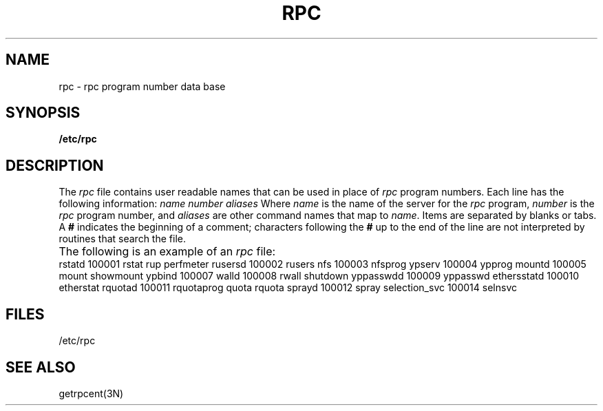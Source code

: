 .\"$Copyright:	$
.V=$Header: rpc.5 1.4 87/06/22 $
.TH RPC 5 "\*(V)" "4BSD"
.SH NAME
rpc \- rpc program number data base
.SH SYNOPSIS
.B /etc/rpc
.SH DESCRIPTION
The
.I rpc
file contains user readable names that can be used in place of
.I rpc
program numbers.
Each line has the following information:
.Ps
\f2name number aliases\f1
.Pe
Where
.I name
is the name of the server for the
.I rpc
program,
.I number
is the
.I rpc
program number, and
.I aliases
are other command names that map to
.IR name .
Items are separated by blanks or tabs.
A
.B #
indicates the beginning of a comment;
characters following the
.B #
up to the end of the line are not interpreted by routines that
search the file.
.PP
The following is an example of an
.I rpc
file:
.ta \w'selection_svc\0\0\0\0\0'u +\w'100009\0\0\0'u
.Ps
rstatd	100001	rstat rup perfmeter
rusersd	100002	rusers
nfs	100003	nfsprog
ypserv	100004	ypprog
mountd	100005	mount showmount
ypbind	100007
walld	100008	rwall shutdown
yppasswdd	100009	yppasswd
ethersstatd	100010	etherstat
rquotad	100011	rquotaprog quota rquota
sprayd	100012	spray
selection_svc	100014	selnsvc
.Pe
.SH FILES
/etc/rpc
.SH "SEE ALSO"
getrpcent(3N)
